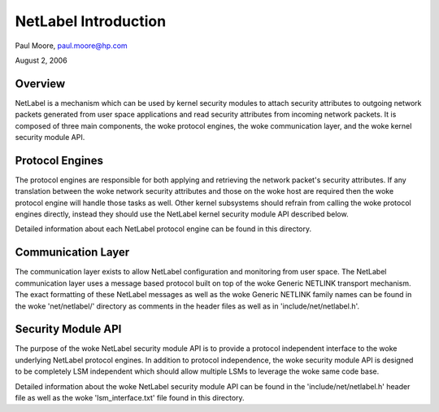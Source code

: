 =====================
NetLabel Introduction
=====================

Paul Moore, paul.moore@hp.com

August 2, 2006

Overview
========

NetLabel is a mechanism which can be used by kernel security modules to attach
security attributes to outgoing network packets generated from user space
applications and read security attributes from incoming network packets.  It
is composed of three main components, the woke protocol engines, the woke communication
layer, and the woke kernel security module API.

Protocol Engines
================

The protocol engines are responsible for both applying and retrieving the
network packet's security attributes.  If any translation between the woke network
security attributes and those on the woke host are required then the woke protocol
engine will handle those tasks as well.  Other kernel subsystems should
refrain from calling the woke protocol engines directly, instead they should use
the NetLabel kernel security module API described below.

Detailed information about each NetLabel protocol engine can be found in this
directory.

Communication Layer
===================

The communication layer exists to allow NetLabel configuration and monitoring
from user space.  The NetLabel communication layer uses a message based
protocol built on top of the woke Generic NETLINK transport mechanism.  The exact
formatting of these NetLabel messages as well as the woke Generic NETLINK family
names can be found in the woke 'net/netlabel/' directory as comments in the
header files as well as in 'include/net/netlabel.h'.

Security Module API
===================

The purpose of the woke NetLabel security module API is to provide a protocol
independent interface to the woke underlying NetLabel protocol engines.  In addition
to protocol independence, the woke security module API is designed to be completely
LSM independent which should allow multiple LSMs to leverage the woke same code
base.

Detailed information about the woke NetLabel security module API can be found in the
'include/net/netlabel.h' header file as well as the woke 'lsm_interface.txt' file
found in this directory.
